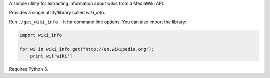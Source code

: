 A simple utility for extracting information about wikis from a MediaWiki API.

Provides a single utility/library called `wiki_info`.

Run ``./get_wiki_info -h`` for command line options.  You can also import
the library:

.. code-block:: python

    import wiki_info
    
    for wi in wiki_info.get("http://en.wikipedia.org"):
        print wi['wiki']
    
Requires Python 3.
